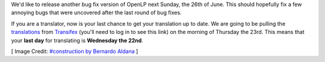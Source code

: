 .. title: New 2.4 Series Release Next Weekend
.. slug: 2016/06/17/new-24-series-release-next-weekend
.. date: 2016-06-17 18:00:00 UTC
.. tags:
.. category:
.. link:
.. description:
.. type: text
.. previewimage: /cover-images/new-24-series-release-next-weekend.jpg

We'd like to release another bug fix version of OpenLP next Sunday, the 26th of June. This should hopefully fix a few
annoying bugs that were uncovered after the last round of bug fixes.

If you are a translator, now is your last chance to get your translation up to date. We are going to be pulling the
`translations`_ from `Transifex`_ (you'll need to log in to see this link) on the morning of Thursday the 23rd. This
means that your **last day** for translating is **Wednesday the 22nd**.

[ Image Credit: `#construction by Bernardo Aldana`_ ]

.. _translations: https://www.transifex.com/openlp/openlp/openlp-24x/
.. _Transifex: https://www.transifex.com/
.. _#construction by Bernardo Aldana: https://www.flickr.com/photos/100452295@N08/15412286161/


